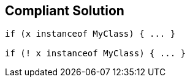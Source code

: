 == Compliant Solution

[source,text]
----
if (x instanceof MyClass) { ... }

if (! x instanceof MyClass) { ... }
----
